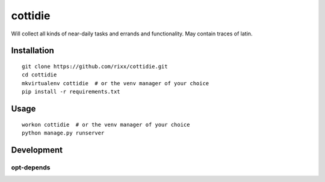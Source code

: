 cottidie
########

Will collect all kinds of near-daily tasks and errands and functionality. May contain traces of latin.

Installation
============

:: 

    git clone https://github.com/rixx/cottidie.git
    cd cottidie
    mkvirtualenv cottidie  # or the venv manager of your choice
    pip install -r requirements.txt

Usage
=====

::

    workon cottidie  # or the venv manager of your choice
    python manage.py runserver

Development
===========

opt-depends
-----------
